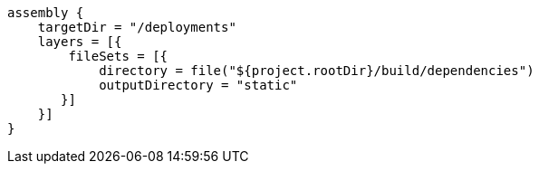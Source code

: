 [source,groovy,subs="attributes+"]
----
assembly {
    targetDir = "/deployments"
    layers = [{
        fileSets = [{
            directory = file("${project.rootDir}/build/dependencies")
            outputDirectory = "static"
       }]
    }]
}
----